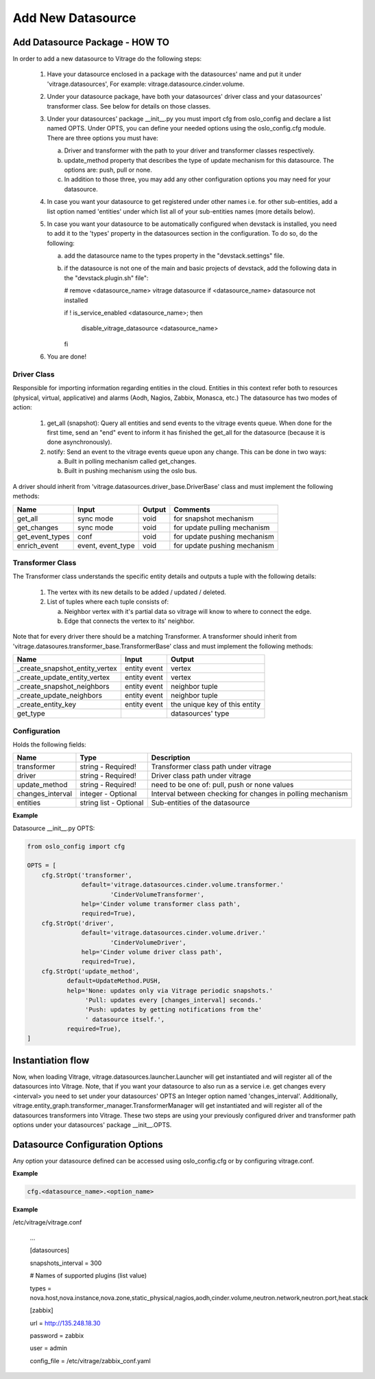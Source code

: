 ==================
Add New Datasource
==================

Add Datasource Package - HOW TO
-------------------------------

In order to add a new datasource to Vitrage do the following steps:

 1. Have your datasource enclosed in a package with the datasources' name and
    put it under 'vitrage.datasources', For example:
    vitrage.datasource.cinder.volume.
 2. Under your datasource package, have both your datasources' driver class
    and your datasources' transformer class. See below for details on those
    classes.
 3. Under your datasources' package __init__.py you must import cfg
    from oslo_config and declare a list named OPTS. Under OPTS, you can define
    your needed options using the oslo_config.cfg module.
    There are three options you must have:

    a. Driver and transformer with the path to your driver and transformer
       classes respectively.
    b. update_method property that describes the type of update mechanism for
       this datasource. The options are: push, pull or none.
    c. In addition to those three, you may add any other configuration options
       you may need for your datasource.

 4. In case you want your datasource to get registered under other names i.e.
    for other sub-entities, add a list option named 'entities' under which
    list all of your sub-entities names (more details below).
 5. In case you want your datasource to be automatically configured when
    devstack is installed, you need to add it to the 'types' property in the
    datasources section in the configuration. To do so, do the following:

    a. add the datasource name to the types property in the "devstack.settings"
       file.
    b. if the datasource is not one of the main and basic projects of devstack,
       add the following data in the "devstack.plugin.sh" file":

       # remove <datasource_name> vitrage datasource if <datasource_name>
       datasource not installed

       if ! is_service_enabled <datasource_name>; then

          disable_vitrage_datasource <datasource_name>

       fi
 6. You are done!


Driver Class
__________________

Responsible for importing information regarding entities in the cloud.
Entities in this context refer both to resources (physical, virtual,
applicative) and alarms (Aodh, Nagios, Zabbix, Monasca, etc.)
The datasource has two modes of action:

 1. get_all (snapshot): Query all entities and send events to the vitrage
    events queue.
    When done for the first time, send an "end" event to inform it has finished
    the get_all for the datasource (because it is done asynchronously).
 2. notify: Send an event to the vitrage events queue upon any change.
    This can be done in two ways:

    a. Built in polling mechanism called get_changes.
    b. Built in pushing mechanism using the oslo bus.

A driver should inherit from 'vitrage.datasources.driver_base.DriverBase' class
and must implement the following methods:

+----------------------+------------------------------------+--------------------------------+--------------------------------+
| Name                 | Input                              | Output                         | Comments                       |
+======================+====================================+================================+================================+
| get_all              | sync mode                          | void                           | for snapshot mechanism         |
+----------------------+------------------------------------+--------------------------------+--------------------------------+
| get_changes          | sync mode                          | void                           | for update pulling mechanism   |
+----------------------+------------------------------------+--------------------------------+--------------------------------+
| get_event_types      | conf                               | void                           | for update pushing mechanism   |
+----------------------+------------------------------------+--------------------------------+--------------------------------+
| enrich_event         | event, event_type                  | void                           | for update pushing mechanism   |
+----------------------+------------------------------------+--------------------------------+--------------------------------+


Transformer Class
_________________

The Transformer class understands the specific entity details and outputs a
tuple with the following details:

 1. The vertex with its new details to be added / updated / deleted.
 2. List of tuples where each tuple consists of:

    a. Neighbor vertex with it's partial data so vitrage will know to where
       to connect the edge.
    b. Edge that connects the vertex to its' neighbor.

Note that for every driver there should be a matching Transformer.
A transformer should inherit from
'vitrage.datasoures.transformer_base.TransformerBase' class and
must implement the following methods:

+----------------------------------+------------------------------------+----------------------------------------+
| Name                             | Input                              | Output                                 |
+==================================+====================================+========================================+
| _create_snapshot_entity_vertex   | entity event                       | vertex                                 |
+----------------------------------+------------------------------------+----------------------------------------+
| _create_update_entity_vertex     | entity event                       | vertex                                 |
+----------------------------------+------------------------------------+----------------------------------------+
| _create_snapshot_neighbors       | entity event                       | neighbor tuple                         |
+----------------------------------+------------------------------------+----------------------------------------+
| _create_update_neighbors         | entity event                       | neighbor tuple                         |
+----------------------------------+------------------------------------+----------------------------------------+
| _create_entity_key               | entity event                       | the unique key of this entity          |
+----------------------------------+------------------------------------+----------------------------------------+
| get_type                         |                                    | datasources' type                      |
+----------------------------------+------------------------------------+----------------------------------------+


Configuration
_____________

Holds the following fields:

+----------------------------+------------------------------------+-------------------------------------------------------------+
| Name                       | Type                               | Description                                                 |
+============================+====================================+=============================================================+
| transformer                | string - Required!                 | Transformer class path under vitrage                        |
+----------------------------+------------------------------------+-------------------------------------------------------------+
| driver                     | string - Required!                 | Driver class path under vitrage                             |
+----------------------------+------------------------------------+-------------------------------------------------------------+
| update_method              | string - Required!                 | need to be one of: pull, push or none values                |
+----------------------------+------------------------------------+-------------------------------------------------------------+
| changes_interval           | integer - Optional                 | Interval between checking for changes in polling mechanism  |
+----------------------------+------------------------------------+-------------------------------------------------------------+
| entities                   | string list - Optional             | Sub-entities of the datasource                              |
+----------------------------+------------------------------------+-------------------------------------------------------------+

**Example**

Datasource __init__.py OPTS:

.. code:: python

    from oslo_config import cfg

    OPTS = [
        cfg.StrOpt('transformer',
                   default='vitrage.datasources.cinder.volume.transformer.'
                           'CinderVolumeTransformer',
                   help='Cinder volume transformer class path',
                   required=True),
        cfg.StrOpt('driver',
                   default='vitrage.datasources.cinder.volume.driver.'
                           'CinderVolumeDriver',
                   help='Cinder volume driver class path',
                   required=True),
        cfg.StrOpt('update_method',
               default=UpdateMethod.PUSH,
               help='None: updates only via Vitrage periodic snapshots.'
                    'Pull: updates every [changes_interval] seconds.'
                    'Push: updates by getting notifications from the'
                    ' datasource itself.',
               required=True),
    ]


Instantiation flow
------------------

Now, when loading Vitrage, vitrage.datasources.launcher.Launcher
will get instantiated and will register all of the datasources
into Vitrage. Note, that if you want your datasource to also run as a
service i.e. get changes every <interval> you need to set under your
datasources' OPTS an Integer option named 'changes_interval'.
Additionally, vitrage.entity_graph.transformer_manager.TransformerManager
will get instantiated and will register all of the datasources transformers
into Vitrage.
These two steps are using your previously configured driver and
transformer path options under your datasources' package __init__.OPTS.


Datasource Configuration Options
--------------------------------

Any option your datasource defined can be accessed using oslo_config.cfg
or by configuring vitrage.conf.

**Example**

.. code:: python

    cfg.<datasource_name>.<option_name>


**Example**

/etc/vitrage/vitrage.conf

    ...

    [datasources]

    snapshots_interval = 300

    # Names of supported plugins (list value)

    types = nova.host,nova.instance,nova.zone,static_physical,nagios,aodh,cinder.volume,neutron.network,neutron.port,heat.stack


    [zabbix]

    url = http://135.248.18.30

    password = zabbix

    user = admin

    config_file = /etc/vitrage/zabbix_conf.yaml

